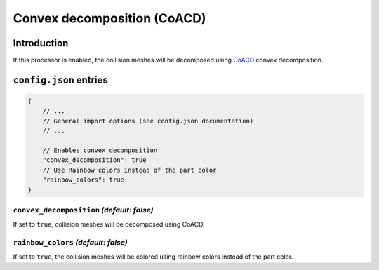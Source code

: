 Convex decomposition (CoACD)
============================

Introduction
------------

If this processor is enabled, the collision meshes will be decomposed using `CoACD <https://github.com/SarahWeiii/CoACD>`_ convex decomposition.


``config.json`` entries
-----------------------

.. code-block:: javascript

    {
        // ...
        // General import options (see config.json documentation)
        // ...

        // Enables convex decomposition
        "convex_decomposition": true
        // Use Rainbow colors instead of the part color
        "rainbow_colors": true
    }

``convex_decomposition`` *(default: false)*
~~~~~~~~~~~~~~~~~~~~~~~~~~~~~~~~~~~~~~~~~~

If set to ``true``, collision meshes will be decomposed using CoACD.

``rainbow_colors`` *(default: false)*
~~~~~~~~~~~~~~~~~~~~~~~~~~~~~~~~~~~~~

If set to ``true``, the collision meshes will be colored using rainbow colors instead of the part color.